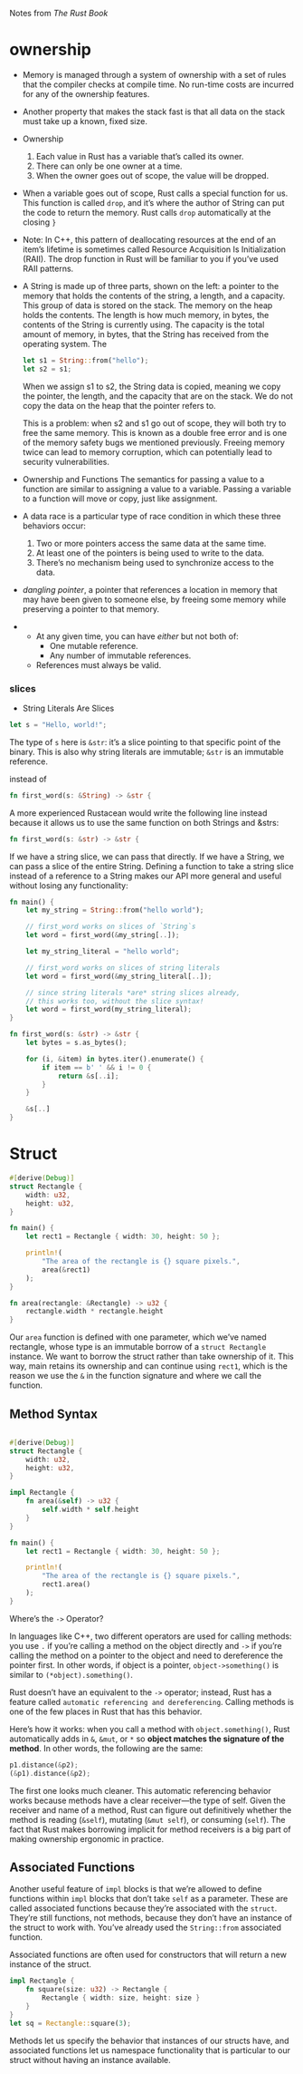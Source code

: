 Notes from /The Rust Book/

* ownership
- Memory is managed through a system of ownership with a set of rules
  that the compiler checks at compile time. No run-time costs are
  incurred for any of the ownership features.
- Another property that makes the stack fast is that all data on the
  stack must take up a known, fixed size.

- Ownership
  1. Each value in Rust has a variable that’s called its owner.
  2. There can only be one owner at a time.
  3. When the owner goes out of scope, the value will be dropped.

- When a variable goes out of scope, Rust calls a special function for
  us. This function is called =drop=, and it’s where the author of String
  can put the code to return the memory. Rust calls =drop= automatically
  at the closing =}=

- Note: In C++, this pattern of deallocating resources at the end of
  an item’s lifetime is sometimes called Resource Acquisition Is
  Initialization (RAII). The drop function in Rust will be familiar to
  you if you’ve used RAII patterns.

- A String is made up of three parts, shown on the left: a pointer to
  the memory that holds the contents of the string, a length, and a
  capacity. This group of data is stored on the stack. The memory on
  the heap holds the contents. The length is how much memory, in bytes,
  the contents of the String is currently using. The capacity is the
  total amount of memory, in bytes, that the String has received from
  the operating system. The

  #+BEGIN_SRC rust
  let s1 = String::from("hello");
  let s2 = s1;
  #+END_SRC
  When we assign s1 to s2, the String data is copied, meaning we copy
  the pointer, the length, and the capacity that are on the stack. We do
  not copy the data on the heap that the pointer refers to.

  This is a problem: when s2 and s1 go out of scope, they will both try
  to free the same memory. This is known as a double free error and is
  one of the memory safety bugs we mentioned previously. Freeing memory
  twice can lead to memory corruption, which can potentially lead to
  security vulnerabilities.

- Ownership and Functions
  The semantics for passing a value to a function are similar to
  assigning a value to a variable. Passing a variable to a function will
  move or copy, just like assignment.

- A data race is a particular type of race condition in which these three behaviors occur:
    1. Two or more pointers access the same data at the same time.
    2. At least one of the pointers is being used to write to the data.
    3. There’s no mechanism being used to synchronize access to the data.

-  /dangling pointer/, a pointer that references a location in memory
  that may have been given to someone else, by freeing some memory
  while preserving a pointer to that memory.


-
  + At any given time, you can have /either/ but not both of:
    * One mutable reference.
    * Any number of immutable references.
  + References must always be valid.

*** slices
- String Literals Are Slices

#+BEGIN_SRC rust
let s = "Hello, world!";
#+END_SRC
The type of =s= here is =&str=: it’s a slice pointing to that specific
point of the binary. This is also why string literals are immutable;
=&str= is an immutable reference.

instead of
#+BEGIN_SRC rust
fn first_word(s: &String) -> &str {
#+END_SRC

A more experienced Rustacean would write the following line instead
because it allows us to use the same function on both Strings and
&strs:

#+BEGIN_SRC rust
fn first_word(s: &str) -> &str {
#+END_SRC

If we have a string slice, we can pass that directly. If we have a
String, we can pass a slice of the entire String. Defining a function
to take a string slice instead of a reference to a String makes our
API more general and useful without losing any functionality:

#+BEGIN_SRC rust
fn main() {
    let my_string = String::from("hello world");

    // first_word works on slices of `String`s
    let word = first_word(&my_string[..]);

    let my_string_literal = "hello world";

    // first_word works on slices of string literals
    let word = first_word(&my_string_literal[..]);

    // since string literals *are* string slices already,
    // this works too, without the slice syntax!
    let word = first_word(my_string_literal);
}

fn first_word(s: &str) -> &str {
    let bytes = s.as_bytes();

    for (i, &item) in bytes.iter().enumerate() {
        if item == b' ' && i != 0 {
            return &s[..i];
        }
    }

    &s[..]
}

#+END_SRC

* Struct
#+BEGIN_SRC rust
#[derive(Debug)]
struct Rectangle {
    width: u32,
    height: u32,
}

fn main() {
    let rect1 = Rectangle { width: 30, height: 50 };

    println!(
        "The area of the rectangle is {} square pixels.",
        area(&rect1)
    );
}

fn area(rectangle: &Rectangle) -> u32 {
    rectangle.width * rectangle.height
}
#+END_SRC

Our =area= function is defined with one parameter, which we’ve named
rectangle, whose type is an immutable borrow of a =struct Rectangle=
instance. We want to borrow the struct rather than take ownership of
it. This way, main retains its ownership and can continue using =rect1=,
which is the reason we use the =&= in the function signature and where
we call the function.

** Method Syntax
#+BEGIN_SRC rust

#[derive(Debug)]
struct Rectangle {
    width: u32,
    height: u32,
}

impl Rectangle {
    fn area(&self) -> u32 {
        self.width * self.height
    }
}

fn main() {
    let rect1 = Rectangle { width: 30, height: 50 };

    println!(
        "The area of the rectangle is {} square pixels.",
        rect1.area()
    );
}
#+END_SRC

    Where’s the =->= Operator?

    In languages like C++, two different operators are used for
    calling methods: you use =.= if you’re calling a method on the
    object directly and =->= if you’re calling the method on a pointer
    to the object and need to dereference the pointer first. In other
    words, if object is a pointer, =object->something()= is similar to
    =(*object).something()=.

    Rust doesn’t have an equivalent to the =->= operator; instead, Rust
    has a feature called =automatic referencing and dereferencing=.
    Calling methods is one of the few places in Rust
    that has this behavior.

    Here’s how it works: when you call a method with
    =object.something()=, Rust automatically adds in =&=, =&mut=, or =*= so
    *object matches the signature of the method*. In other words, the
    following are the same:

    #+BEGIN_SRC rust
      p1.distance(&p2);
      (&p1).distance(&p2);
    #+END_SRC

    The first one looks much cleaner. This automatic referencing
    behavior works because methods have a clear receiver—the type of
    self. Given the receiver and name of a method, Rust can figure out
    definitively whether the method is reading (=&self=), mutating (=&mut self=),
    or consuming (=self=). The fact that Rust makes borrowing
    implicit for method receivers is a big part of making ownership
    ergonomic in practice.

**  Associated Functions


Another useful feature of =impl= blocks is that we’re allowed to define
functions within =impl= blocks that don’t take =self= as a
parameter. These are called associated functions because they’re
associated with the =struct=. They’re still functions, not methods,
because they don’t have an instance of the struct to work with. You’ve
already used the =String::from= associated function.

Associated functions are often used for constructors that will return
a new instance of the struct.

#+BEGIN_SRC rust
impl Rectangle {
    fn square(size: u32) -> Rectangle {
        Rectangle { width: size, height: size }
    }
}
let sq = Rectangle::square(3);
#+END_SRC

Methods let us specify the behavior that instances of our structs
have, and associated functions let us namespace functionality that is
particular to our struct without having an instance available.
